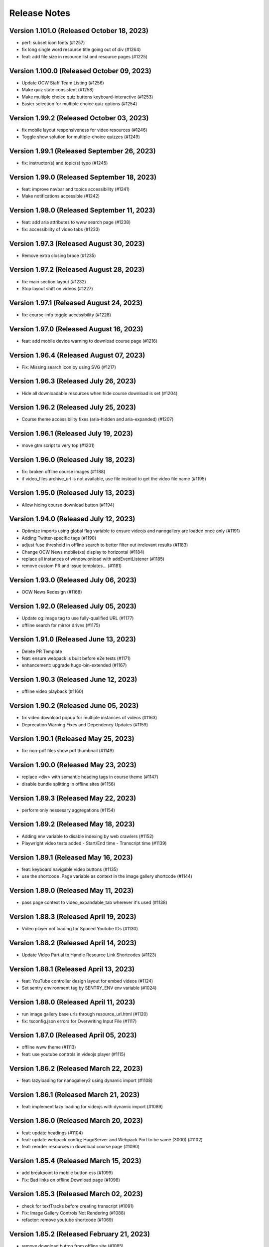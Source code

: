 Release Notes
=============

Version 1.101.0 (Released October 18, 2023)
---------------

- perf: subset icon fonts (#1257)
- fix long single word resource title going out of div (#1264)
- feat: add file size in resource list and resource pages (#1225)

Version 1.100.0 (Released October 09, 2023)
---------------

- Update OCW Staff Team Listing (#1256)
- Make quiz state consistent (#1258)
- Make multiple choice quiz buttons keyboard-interactive (#1253)
- Easier selection for multiple choice quiz options (#1254)

Version 1.99.2 (Released October 03, 2023)
--------------

- fix mobile layout responsiveness for video resources (#1246)
- Toggle show solution for multiple-choice quizzes (#1249)

Version 1.99.1 (Released September 26, 2023)
--------------

- fix: instructor(s) and topic(s) typo (#1245)

Version 1.99.0 (Released September 18, 2023)
--------------

- feat: improve navbar and topics accessibility (#1241)
- Make notifications accessible (#1242)

Version 1.98.0 (Released September 11, 2023)
--------------

- feat: add aria attributes to www search page (#1238)
- fix: accessibility of video tabs (#1233)

Version 1.97.3 (Released August 30, 2023)
--------------

- Remove extra closing brace (#1235)

Version 1.97.2 (Released August 28, 2023)
--------------

- fix: main section layout (#1232)
- Stop layout shift on videos (#1227)

Version 1.97.1 (Released August 24, 2023)
--------------

- fix: course-info toggle accessibility (#1228)

Version 1.97.0 (Released August 16, 2023)
--------------

- feat: add mobile device warning to download course page (#1216)

Version 1.96.4 (Released August 07, 2023)
--------------

- Fix: Missing search icon by using SVG (#1217)

Version 1.96.3 (Released July 26, 2023)
--------------

- Hide all downloadable resources when hide course download is set (#1204)

Version 1.96.2 (Released July 25, 2023)
--------------

- Course theme accessibility fixes (aria-hidden and aria-expanded) (#1207)

Version 1.96.1 (Released July 19, 2023)
--------------

- move gtm script to very top (#1201)

Version 1.96.0 (Released July 18, 2023)
--------------

- fix: broken offline course images (#1188)
- if video_files.archive_url is not available, use file instead to get the video file name (#1195)

Version 1.95.0 (Released July 13, 2023)
--------------

- Allow hiding course download button (#1194)

Version 1.94.0 (Released July 12, 2023)
--------------

- Optimize imports using global flag variable to ensure videojs and nanogallery are loaded once only (#1191)
- Adding Twitter-specific tags (#1190)
- adjust fuse threshold in offline search to better filter out irrelevant results (#1183)
- Change OCW News mobile(xs) display to horizontal (#1184)
- replace all instances of window.onload with addEventListener (#1185)
- remove custom PR and issue templates... (#1181)

Version 1.93.0 (Released July 06, 2023)
--------------

- OCW News Redesign (#1168)

Version 1.92.0 (Released July 05, 2023)
--------------

- Update og:image tag to use fully-qualified URL (#1177)
- offline search for mirror drives (#1175)

Version 1.91.0 (Released June 13, 2023)
--------------

- Delete PR Template
- feat: ensure webpack is built before e2e tests (#1171)
- enhancement: upgrade hugo-bin-extended (#1167)

Version 1.90.3 (Released June 12, 2023)
--------------

- offline video playback (#1160)

Version 1.90.2 (Released June 05, 2023)
--------------

- fix video download popup for multiple instances of videos (#1163)
- Deprecation Warning Fixes and Dependency Updates (#1159)

Version 1.90.1 (Released May 25, 2023)
--------------

- fix: non-pdf files show pdf thumbnail (#1149)

Version 1.90.0 (Released May 23, 2023)
--------------

- replace <div> with semantic heading tags in course theme (#1147)
- disable bundle splitting in offline sites (#1156)

Version 1.89.3 (Released May 22, 2023)
--------------

- perform only nessesary aggregations (#1154)

Version 1.89.2 (Released May 18, 2023)
--------------

- Adding env variable to disable indexing by web crawlers (#1152)
- Playwright video tests added - Start/End time - Transcript time (#1139)

Version 1.89.1 (Released May 16, 2023)
--------------

- feat: keyboard navigable video buttons (#1135)
- use the shortcode .Page variable as context in the image gallery shortcode (#1144)

Version 1.89.0 (Released May 11, 2023)
--------------

- pass page context to video_expandable_tab wherever it's used (#1138)

Version 1.88.3 (Released April 19, 2023)
--------------

- Video player not loading for Spaced Youtube IDs (#1130)

Version 1.88.2 (Released April 14, 2023)
--------------

- Update Video Partial to Handle Resource Link Shortcodes (#1123)

Version 1.88.1 (Released April 13, 2023)
--------------

- feat: YouTube controller design layout for embed videos (#1124)
- Set sentry environment tag by SENTRY_ENV env variable (#1024)

Version 1.88.0 (Released April 11, 2023)
--------------

- run image gallery base urls through resource_url.html (#1120)
- fix: tsconfig.json errors for Overwriting Input File (#1117)

Version 1.87.0 (Released April 05, 2023)
--------------

- offline www theme (#1113)
- feat: use youtube controls in videojs player (#1115)

Version 1.86.2 (Released March 22, 2023)
--------------

- feat: lazyloading for nanogallery2 using dynamic import (#1108)

Version 1.86.1 (Released March 21, 2023)
--------------

- feat: implement lazy loading for videojs with dynamic import (#1089)

Version 1.86.0 (Released March 20, 2023)
--------------

- feat: update headings (#1104)
- feat: update webpack config; HugoServer and Webpack Port to be same (3000) (#1102)
- feat: reorder resources in download course page (#1090)

Version 1.85.4 (Released March 15, 2023)
--------------

- add breakpoint to mobile button css (#1099)
- Fix: Bad links on offline Download page (#1098)

Version 1.85.3 (Released March 02, 2023)
--------------

- check for textTracks before creating transcript (#1091)
- Fix: Image Gallery Controls Not Rendering (#1088)
- refactor: remove youtube shortcode (#1069)

Version 1.85.2 (Released February 21, 2023)
--------------

- remove download button from offline site (#1085)
- fix offline video gallery item url (#1084)
- fix: duplicate IDs (#1074)
- remove course-v3 and course-offline-v3 (#1081)

Version 1.85.1 (Released February 13, 2023)
--------------

- Adding Shira Segal to OCW Team listing (#1080)

Version 1.85.0 (Released February 09, 2023)
--------------

- remove zip file existence check (#1077)
- Changed course number detail colour to white for better contarst (#1061)
- add ocw-course-v3 and course-offline-v2 (#1068)
- team listing updated: Jennifer Carter added (#1067)

Version 1.84.0 (Released February 02, 2023)
--------------

- Deduplicate webpack assets (#1059)
- Updated error message (#879)
- Updated promo carousel to handle featured promos (#1053)
- collect and isolate shared static assets (#1056)

Version 1.83.1 (Released January 27, 2023)
--------------

- remove 4 deps included in nanogallery2 (#1054)
- refactor: old course theme removed (#1051)
- add pre-commit config (#1048)
- change TS config to target ES6 modules (#1044)

Version 1.83.0 (Released January 24, 2023)
--------------

- remove tippy (#1046)
- produce source-maps in prod build (#1042)
- Updating Hugo to v0.110.0 (#1040)

Version 1.82.0 (Released January 17, 2023)
--------------

- display 12 new courses, not 10 (#1028)
- Cc/disallow failed requests (#1027)

Version 1.81.0 (Released January 12, 2023)
--------------

- Test build failures (#1017)

Version 1.80.1 (Released December 21, 2022)
--------------

- Fix .Err errors, elevate sentry severity (#1019)
- make failing e2e tests fail on ci (#1011)

Version 1.80.0 (Released December 21, 2022)
--------------

- fail build on get_instructor errors (#1010)
- fix: array-flat-polyfill added (#1008)
- fix: removing absolute cache directory path (#1006)

Version 1.79.0 (Released December 20, 2022)
--------------

- style: titles style updated (#1007)

Version 1.78.3 (Released December 02, 2022)
--------------

- Subscripts and Superscripts (#1004)
- Better isolate e2e sites from RC + add featured courses (#1001)

Version 1.78.2 (Released December 01, 2022)
--------------

- Display time on single line, don't clash with vol (#984)
- hide text about video / audio materials if they aren't detected (#1000)

Version 1.78.1 (Released November 22, 2022)
--------------

- Adding High School to allowed list for filtering search results (#995)
- Updating Stories page (#997)
- Updating About OCW page (#996)
- Updating text on Educator page (#992)

Version 1.78.0 (Released November 21, 2022)
--------------

- fix: expand/collapse arrow removed and full title shown (#961)
- Replaced hugo {{ }} tag with {{- -}} (#969)
- add course download page link button (#966)

Version 1.77.1 (Released November 21, 2022)
--------------

- Update Prettier for better TS support. (#981)

Version 1.77.0 (Released November 16, 2022)
--------------

- hide download button if zip doesn't exist v2 (#979)
- improve start course, start www, start fields (#975)

Version 1.76.4 (Released November 16, 2022)
--------------

- Revert "only show download button if zip exists (#960)" (#976)
- Clean up env variables + make them all optional (#964)
- fix: typo in footer (#967)
- replace OCW_IMPORT_STARTER_SLUG with OCW_COURSE_STARTER_SLUG as the filtering mechanism for new course cards on the OCW home page (#965)
- set up e2e tests with playwright (#941)
- only show download button if zip exists (#960)
- set compact ui live (#953)

Version 1.76.3 (Released November 09, 2022)
--------------

- build webpack once, not thrice (#954)
- fix: sentry DSN configured via env (#903)

Version 1.76.2 (Released November 02, 2022)
--------------

- replace png logo with svg (#947)
- Updating link to download help page (#946)
- Resizing download button layout for mobile (#944)
- rename /resources to /download and prevent rendering and index page at /resources (#942)
- Updating caniuse-lite version (#940)
- course download button desktop (#931)

Version 1.76.1 (Released November 02, 2022)
--------------

- pass .context to webpack_url in mathjax_if_necessary (#933)
- feat: close mobile course drawers via swiping (#928)
- Update webpack devserver; convert webpack conifgs to ts (#927)
- Start linting typescript code (#926)

Version 1.76.0 (Released October 27, 2022)
--------------

- fix instructors search link on course home page (#925)

Version 1.75.2 (Released October 26, 2022)
--------------

- update to yarn 3.2.2 (#921)
- feat: close course menu & info drawers with x button (#914)
- update hugo-bin-extended to 0.104.3 (#909)

Version 1.75.1 (Released October 19, 2022)
--------------

- feat: minimal footer on search page (#916)
- style: faculty committee udpated (#917)
- fix: typo in mobile navbar (#918)

Version 1.75.0 (Released October 18, 2022)
--------------

- fix: max-width for drawers (#911)
- Log release version in sentry errors (#907)

Version 1.74.1 (Released October 13, 2022)
--------------

- only load mathjax if necessary (#906)
- fix: inconsistent video player styling (#902)

Version 1.74.0 (Released October 12, 2022)
--------------

- style: max width for video player section (#898)
- style: "show course info" button replaced with an icon (#872)

Version 1.73.4 (Released October 07, 2022)
--------------

- Responsive tables for course-v2 (#894)
- feat: compact footer (#868)
- style: menu button & more info link mobile design (#885)
- fix: removed css for specific screen sizes (#889)
- show more / show less for course description (#876)

Version 1.73.3 (Released October 06, 2022)
--------------

- fix: leading new lines removed from link (#878)

Version 1.73.2 (Released October 05, 2022)
--------------

- Fix table code erroring on non-table pages (#887)

Version 1.73.1 (Released October 04, 2022)
--------------

- update course-search-utils (#842)

Version 1.73.0 (Released October 03, 2022)
--------------

- revert image context change (#883)

Version 1.72.1 (Released September 29, 2022)
--------------

- fix give now link (#871)
- Fix table renders for course-v1 when table width is greater then main-content width (#844)
- bootstrap col restored (#866)

Version 1.72.0 (Released September 27, 2022)
--------------

- add webpack bundle analyzer (#855)
- rework video_embed to properly generate links to video pages offline (#859)
- metadata tags added for sharing on Facebook (#823)
- fix: new line removed (#858)
- expand parent nav item when selected (#857)

Version 1.71.0 (Released September 22, 2022)
--------------

- online / offline detection in offline course sites (#850)
- collapse facets and move department to top (#851)

Version 1.70.0 (Released September 20, 2022)
--------------

- don't use partialCached on course_banner.html to ensure relative links in the offline theme are correct on every page (#841)
- create a new partial for rendering links that renders a span instead if a link or name isn't specified, then use that partial everywhere search links are rendered, then override get_search_url.html to return nothing (#839)
- fixed responsive in tables (#837)

Version 1.69.0 (Released September 08, 2022)
--------------

- offline course site theme (#832)
- sidebar and image section height and width styling (#814)
- adding check to other actions aswell (#834)
- Addeded command to continue on failure (#833)
- fixed nav items (#826)
- updated headers (#794)
- added topics partial to course-v2-home to render topics in a hierarchy  (#818)

Version 1.68.0 (Released August 23, 2022)
--------------

- Netlify deployment: www, course, course-v2 comment (#824)
- added safeguard for course description (#816)
- updated about page MIT staff (#819)
- build and deploy course v2 on netlify (#809)

Version 1.67.1 (Released August 10, 2022)
--------------

- fix hot reload in dev (#807)
- feat: compact design (#784)

Version 1.67.0 (Released August 04, 2022)
--------------

- upgraded webpack (#787)

Version 1.66.0 (Released July 25, 2022)
--------------

- fix mathjax url on course home pages (#797)

Version 1.65.1 (Released July 14, 2022)
--------------

- added code to maintain order of list (#783)
- fixed issue with lighthouse (#785)

Version 1.65.0 (Released July 13, 2022)
--------------

- use course-search-utils query generation (#781)
- replace pdf.js with pdfobject (#780)

Version 1.64.1 (Released July 11, 2022)
--------------

- course resources revisions (#777)

Version 1.64.0 (Released July 07, 2022)
--------------

- fix: import order of videojs-youtube sorted (#776)
- added deploy configurations for testing (#768)

Version 1.63.0 (Released July 05, 2022)
--------------

- prefix the canonical url with the sitemap domain (#773)
- Added theme for resource list (#775)
- search API error handling improved (#761)
- feat: lists of course resources grouped by learning resource types (#753)
- specify the canonical url with a value of .Permalink (#767)
- Added download button to control bar (#732)

Version 1.62.0 (Released June 23, 2022)
--------------

- update default URLs to match new scheme (#741)
- fix: overlapping timecode (#759)
- course card line clamp (#754)
- getJSON replaced with resources.GetRemote (#734)

Version 1.61.1 (Released June 22, 2022)
--------------

- If this is the home page, try getting the course level metadata description (#756)
- added styles to fix title overlap (#743)
- fix: videojs-youtube lib included in inside document.ready function (#728)
- fix: catching exception while fetching PDF (#733)
- make level array (#744)

Version 1.61.0 (Released June 15, 2022)
--------------

- fix resource filter (#747)
- Removes alt text (#727)

Version 1.60.1 (Released June 13, 2022)
--------------

- hide layout buttons (#742)
- updated 404 page (#716)
- fixed formatting (#722)
- use new search metadata fields (#726)
- Fix video transcripts RESOURCE_BASE_URL (#735)
- video player design update (#678)
- compact search view (#730)

Version 1.60.0 (Released June 09, 2022)
--------------

- Added setting button to control bar (#709)
- fix: course list order maintained (#721)
- resources layout moved to base theme from courses (#713)

Version 1.59.0 (Released June 02, 2022)
--------------

- also trim the baseurl before comparison (#719)
- trim slash prefix from path before comparison (#712)
- strip the base url when comparing path with disallowed urls (#710)
- source resource descriptions from markdown body (#707)
- removed header and added required css to style tag (#690)
- create lists of disallowed URLs for the base and www sitemaps (#698)

Version 1.58.0 (Released May 25, 2022)
--------------

- update theme to use url_path (#700)
- remove the old coursemedia hack (#688)

Version 1.57.0 (Released May 16, 2022)
--------------

- update node version (#685)

Version 1.56.0 (Released May 16, 2022)
--------------

- move resource shortcode (and the shortcodes it calls) to the base theme (#692)

Version 1.55.1 (Released May 16, 2022)
--------------

- make sure base_url is not blank before writing a sitemap into the index (#687)
- feat: error handling for localstorage (#664)

Version 1.55.0 (Released May 12, 2022)
--------------

- replace uses of Page.URL with Page.RelPermalink (#681)
- fix sitemaps (#679)
- removes give now text from www homepage (#675)
- add single template for subfields (#677)
- write fully qualified urls into course sitemap (#674)
- add fields theme (#670)

Version 1.54.0 (Released May 04, 2022)
--------------

- sanitize facets (#668)
- update course search utils (#667)

Version 1.53.1 (Released May 03, 2022)
--------------

- feat: error handling in search API (#662)

Version 1.53.0 (Released April 27, 2022)
--------------

- fix: change in jquery ready handler (#655)
- increase resource title priority (#656)

Version 1.52.4 (Released April 25, 2022)
--------------

- fix: jsonifying instructor fields in layout (#652)
- updated directory for testimonials to stories (#653)

Version 1.52.3 (Released April 20, 2022)
--------------

- Fixed pages theme (#621)

Version 1.52.2 (Released April 19, 2022)
--------------

- referring url added in contact form (#641)
- updated sponsor image (#627)
- updated theme name (#629)
- fix: h4 fontsize overridden and made smaller than h3 (#635)

Version 1.52.1 (Released April 14, 2022)
--------------

- Fixed newsletter and contact (#628)
- Added standalone 404 page (#612)

Version 1.52.0 (Released April 12, 2022)
--------------

- new course carusel fix (#638)
- use static api for new courses (#630)
- fix: typo in Elizabeth DeRienzo's name (#622)

Version 1.51.2 (Released April 07, 2022)
--------------

- educator page updates (#616)

Version 1.51.1 (Released April 06, 2022)
--------------

- fix: browse course material button styling (#611)
- Updated about page text and images (#567)
- anchor tag in toggle/collapse replaced with div (#609)
- Giving Section text updated (#607)
- sponsor logos updated (#595)
- added check to fix issue (#610)
- get started link conditionally updated (#600)

Version 1.51.0 (Released April 06, 2022)
--------------

- Fix mobile style for featured carousel (#602)
- Show featured course list in each collection if it exists (#587)
- added footer to missing pages and updated styles (#585)

Version 1.50.0 (Released April 04, 2022)
--------------

- fix: testimonials images should squish (#596)
- removed custom override for appzi (#594)

Version 1.49.1 (Released March 31, 2022)
--------------

- fix: open learning button redirection (#588)

Version 1.49.0 (Released March 30, 2022)
--------------

- fix for videos with start time but not end time (#581)
- feat: featured courses (#566)

Version 1.48.2 (Released March 30, 2022)
--------------

- Styling for course collections (#575)
- Added a bit more space to handle double/triple line titles (#578)

Version 1.48.1 (Released March 30, 2022)
--------------

- fixed extar tab in course collection (#576)
- fix: video tab section toggle  (#562)
- Revert "ab/styling-for-course-collections-and-lists"
- ab/styling-for-course-collections-and-lists
- Fix testimonial carousel (#570)
- fixed styling issues for appzi feedback button (#565)
- Updated course collection dashboard to link to course lists (#555)

Version 1.48.0 (Released March 29, 2022)
--------------

- Add cover image to collection page (#553)
- add start and end to videos (#560)
- fix: embeded video downlaod (#556)
- upgrade course-search-utils, fix a bunch of nested imports

Version 1.47.2 (Released March 25, 2022)
--------------

- search styling v3 (#550)

Version 1.47.1 (Released March 24, 2022)
--------------

- remove ts-nocheck on two files

Version 1.47.0 (Released March 24, 2022)
--------------

- more search css changes (#545)
- feat: support links in resource (image) short codes (#538)
- add support for rendering course collections
- Updated the about page text (#522)
- search css changes (#531)
- fix: give now button css (#535)
- revert: PR 388 | instructor insights images scaling (#528)

Version 1.46.2 (Released March 21, 2022)
--------------

- fix: cleaning font-sizes, replacing px with rem (#474)
- update display of course collection to match latest designs
- add topic to resource search (#516)
- Added CoPresent icon from google material design (#512)

Version 1.46.1 (Released March 17, 2022)
--------------

- Added shortcode for underline (#514)

Version 1.46.0 (Released March 14, 2022)
--------------

- display &nbsp in quotes correctly (#513)
- remove description from video-gallery partial (#509)
- Better search results for course numbers (#508)
- update code block style

Version 1.45.0 (Released March 09, 2022)
--------------

- feat: Home SEO (#493)
- fix: style added for code elements (#471)
- fixed typo (#503)

Version 1.44.0 (Released March 07, 2022)
--------------

- Added course collection filter based on Title (#487)

Version 1.43.1 (Released March 03, 2022)
--------------

- CSS fix for errant empty paragraphs in table cells
- removed paddings (#492)
- fixed home page style leaking into footer (#488)

Version 1.43.0 (Released March 02, 2022)
--------------

- return relative url for course images (#478)
- add video thumbnail (#475)
- change resource_link to be a markdown based shortcode (#485)
- fixed spacing issue with h3 (#482)
- added optional and related resources tab (#457)
- fix: about page button links updated (#451)
- fix: removing extra whitespace in sub and sup shortcodes (#481)

Version 1.42.3 (Released February 28, 2022)
--------------

- added footer to pages template (#467)
- completed base footer design (#456)
- fixed page title caching (#468)
- fixed css
- moved resource link to base theme (#473)

Version 1.42.2 (Released February 25, 2022)
--------------

- fix: style of h3 in td, name of an id changed (#452)
- fixed video urls not linking to archive.org (#445)
- fix: moving logo from course static to base static (#442)

Version 1.42.1 (Released February 18, 2022)
--------------

- fixed resource toggling issue (#438)
- added optional anchor id to resource link (#444)
- Minor readme updates (#358)
- removed focus casuing the page to scoll down (#439)
- scoped css to prevent side-effects (#440)

Version 1.42.0 (Released February 14, 2022)
--------------

- pass what's passed into `resource_file.html` through `resource_url.html` to either make it root relative or prefix with `RESOURCE_BASE_URL` (#434)
- added course info button to tab order (#425)
- fixed bug with boldsymbol not rendering (#431)
- add resource collection rendering support
- added search icon to base theme (#410)
- fix: some margin botton added below course description (#427)

Version 1.41.0 (Released February 11, 2022)
--------------

- add simple subscript, superscript shortcodes (#422)
- Add course collection partial (#411)
- fix: increased value for expand widget for course image description (#407)
- fixed  typo which is causing link to be broken (#423)
- accessibility: home page (#416)
- accessibility: about page (#417)

Version 1.40.0 (Released February 08, 2022)
--------------

- updated footer
- added section to course theme
- add a data template for creating a course content map
- fix: alt text removed for lecture videos (#408)
- fix: accessibility fixes (#389)
- add UI for rendering course collections
- added basic newsletter page
- fix: instructor insights images scaled up (#388)
- fix small oversight on typescript change
- fix some more type issues, upgrade course-search-utils
- fix handling of role="search"
- fix usage of aria-live on the search page
- slugify text before using it as an ID

Version 1.39.1 (Released February 07, 2022)
--------------

- populate resource title
- fix: sanity check for Learning Resource Types (#377)
- removed coming soon class
- fix: carousel height and thumb swipe fixed (#368)
- feat: expand/collapse in document title (#364)
- updated help and faq link
- updated header link
- fix: adding data attributes to carousel (#365)
- added aspect ratio to class
- fix: horizontal scroll bar on topics in drawer (#337)
- fix: resource type hidden when count 0 (#362)
- feat: contact page (#353)
- remove trailing slash from match

Version 1.39.0 (Released January 21, 2022)
--------------

- output githash to base-theme/dist/static (#355)
- add optional colspan and rowspan attributes to tdopen / thopen shortcodes (#348)
- feat: expand/collapse enhancement (#330)
- fix: updating css for about and educator page (#332)
- switch to building the JS files with Typescript
- add course image to the coursedata.json template
- fix: placing mp_logo in static images of course theme
- fix: removing font-size for h2 tag

Version 1.38.3 (Released January 11, 2022)
--------------

- json data pages
- fixed issue regarding box overflow

Version 1.38.2 (Released January 07, 2022)
--------------

- replaced span with h1 tag and fixed contrast issue

Version 1.38.1 (Released January 05, 2022)
--------------

- fix: subnav scroll going a bit down
- adding href for about page
- adding search link for course theme
- feat: menu for mobile devices
- fix: showing navbrand while scrolling
- fixing linting issues
- changes in design
- feat: highlight subnav items as user scrolls
- changes to cater about page and few other css changes
- importing about css file
- fixing linting issues
- font adjusted, last section changed, all images added
- fix: adding missing space
- fix: removing semicolons for linting check
- navbar working, css reduced, global fonts used, mobile optimized
- navabr adjusted
- navbar colors and links
- feat: main page done except few little things
- feat: educator page in progress

Version 1.38.0 (Released January 04, 2022)
--------------

- fix instructors error take 2
- fix instructors
- About Us Page (#303)
- add course_data.json

Version 1.37.0 (Released December 20, 2021)
--------------

- multiple choice
- Fix MathJax Javascript URL (#299)

Version 1.36.0 (Released December 15, 2021)
--------------

- ensure unique video id
- fix lighthouse checks (#295)

Version 1.35.0 (Released December 02, 2021)
--------------

- set up some defaults for the course image metadata (#292)
- Revert "Revert "Use alt-text for course image (#270)"" (#284)

Version 1.34.0 (Released November 23, 2021)
--------------

- Revert "Use alt-text for course image (#270)" (#282)
- hide/show toggle
- add the resource_file shortcode to the course theme (#273)
- Fix calculation for course home page cards (#272)
- Use alt-text for course image (#270)

Version 1.33.0 (Released November 22, 2021)
--------------

- update home course cards instructors, topics and level (#269)
- Revert "hide/show toggle"
- hide/show toggle
- add in a hack for /coursemedia (#264)
- if $courseData.level is an array, iterate the levels (#262)
- move department and query key data to the base theme and set up home_course_cards to generate search url for level (#257)

Version 1.32.1 (Released November 10, 2021)
--------------

- render the video gallery description if set (#253)
- Adjust level, term to new ocw-to-hugo format (#249)

Version 1.32.0 (Released November 09, 2021)
--------------

- Video Downloads

Version 1.31.1 (Released November 01, 2021)
--------------

- move instructor json to instructors (#247)
- add back td-colspan shortcode (#246)
- add table shortcodes
- video galleries redesign (#240)
- mitodl not mitocw (#239)

Version 1.31.0 (Released October 28, 2021)
--------------

- overhaul local dev / package scripts / documentation (#231)

Version 1.30.4 (Released October 22, 2021)
--------------

- link from embed video to video page

Version 1.30.3 (Released October 21, 2021)
--------------

- replace "sections" with "pages" (#234)

Version 1.30.2 (Released October 20, 2021)
--------------

- show transcripts under video

Version 1.30.1 (Released October 13, 2021)
--------------

- Implement simple resource embed (#226)
- use `file` over `file_location` (#225)

Version 1.30.0 (Released October 12, 2021)
--------------

- Revert "Revert "download transcript theme""
- fix course image (#222)
- Revert "download transcript theme"
- download transcript theme
- Revert "since course images are a 1:1 relationship, don't access them as if they were an array"
- since course images are a 1:1 relationship, don't access them as if they were an array

Version 1.29.1 (Released October 05, 2021)
--------------

- course images from resources (#212)

Version 1.29.0 (Released October 04, 2021)
--------------

- Add image view and add metadata to document and download resource views (#204)

Version 1.28.0 (Released September 29, 2021)
--------------

- Update ocw-to-hugo to fix typo bug (#205)
- adjust topics_summary to be compatible with newest ocw-to-hugo changes related to topics (#207)

Version 1.27.0 (Released September 23, 2021)
--------------

- default subtopics to an empty slice (#202)
- fix inpanel (#200)
- Handle empty topics (#197)
- use with on instructors before using it (#196)
- Update template to use newer format for topics (#193)
- Resource page template (#172)
- more ocw-studio updates (#192)
- Add shortcode for resource links (#185)
- instructors from static api (#186)
- Add joining slash if none exists to course feature urls (#183)

Version 1.26.0 (Released September 17, 2021)
--------------

- update .env file sourcing

Version 1.25.0 (Released September 09, 2021)
--------------

- use name and not course_id from the metadata (#176)
- ocw-course not course (#171)

Version 1.24.3 (Released September 07, 2021)
--------------

- Disable autoplay (#164)
- add json templates to render instructor static JSON API responses (#167)
- use level text and search url (#165)
- ocw studio structure adjustments (#162)

Version 1.24.2 (Released August 26, 2021)
--------------

- remove references to course_id in front matter and the data template (#157)

Version 1.24.1 (Released August 12, 2021)
--------------

- update lockfile (#156)

Version 1.24.0 (Released August 11, 2021)
--------------

- update ocw-to-hugo to 1.27.0 (#153)
- update ocw-to-hugo to 1.26.1 and adjust rendering of course description to source from the course data template (#151)

Version 1.23.0 (Released August 02, 2021)
--------------

- use primary_course_number on home_course_cards partial (#148)

Version 1.22.0 (Released July 27, 2021)
--------------

- separate primary course number and extra course numbers (#141)
- Don't initialize the video player setup (#143)

Version 1.21.0 (Released July 23, 2021)
--------------

- update ocw-to-hugo to 1.25.0 (#137)

Version 1.20.0 (Released July 19, 2021)
--------------

- Add captions location as an argument to youtube shortcode (#135)
- department course number sort
- Revert "fix search fields"
- fix search fields
- Video.js player for custom video controls (#131)

Version 1.19.3 (Released June 30, 2021)
--------------

- adapt to use ocw-studio generated ocw-www content (#126)

Version 1.19.2 (Released June 29, 2021)
--------------

- move sponsor logos to the correct location (#128)

Version 1.19.1 (Released June 28, 2021)
--------------

- Fix course info expander (#113)
- use uid instead of id (#122)
- Revert "Revert "Show archived versions on course home page (#94)" (#115)" (#118)

Version 1.19.0 (Released June 21, 2021)
--------------

- Add sorting by date (#117)

Version 1.18.2 (Released June 17, 2021)
--------------

- Fix infinite scroll issue on course search

Version 1.18.1 (Released June 17, 2021)
--------------

- Revert "Show archived versions on course home page (#94)" (#115)
- Implement sort (#107)
- Show archived versions on course home page (#94)

Version 1.18.0 (Released June 15, 2021)
--------------

- Revert "Video.js player for customized video controls (#35)" (#109)
- move corporate sponsor logos to the theme (#108)
- reorganize webpack output (#98)
- add search placeholder (#96)
- Video.js player for customized video controls (#35)
- open learning library (#80)

Version 1.17.2 (Released June 03, 2021)
--------------

- Course home page tweaks (#82)

Version 1.17.1 (Released June 02, 2021)
--------------

- Remove unused dialog (#73)
- Add search role and mark search area with aria-live, adjust label colors (#74)

Version 1.17.0 (Released June 01, 2021)
--------------

- Fix netlify deploy (#77)

Version 1.16.2 (Released May 28, 2021)
--------------

- other versions to data template (#75)
- Change label color for course info and metadata labels (#53)

Version 1.16.1 (Released May 26, 2021)
--------------

- fix instructor insights styles (#64)
- Update give button and adjust link size in promo carousel (#59)

Version 1.16.0 (Released May 25, 2021)
--------------

- Switch to div for subscribe title (#68)

Version 1.15.2 (Released May 24, 2021)
--------------

- Tweaks to search accessibility page (#56)
- Add padding to search textbox (#61)
- Adjust color of notification banner and link text (#60)

Version 1.15.1 (Released May 21, 2021)
--------------

- check length before rendering (#58)
- allow launching of an externally converted course (#47)

Version 1.15.0 (Released May 20, 2021)
--------------

- other versions (#44)
- Update some headers to remove accessibility warning (#48)
- Add labels for a couple input fields (#51)
- Accessibility improvements for search (#49)
- switch from node-sass to sass
- fix title tag generation (#50)

Version 1.14.0 (Released May 17, 2021)
--------------

- force mobile course info table to not have forced mobile style applied to it (#45)
- Add alt text (#36)

Version 1.13.0 (Released May 14, 2021)
--------------

- table not .table (#39)
- Accessibility changes for carousel (#27)
- add in a block for extra header content, then define extra header content for the course theme (#33)
- remove default salutation from search
- move over code from https://github.com/mitodl/ocw-course-hugo-theme/pull/87 (#24)
- Add to history stack on changes to search UI, and support back button (#12)
- edit PR template to remove autotag

Version 1.12.0 (Released May 11, 2021)
--------------

- move pdfjs static build to the www theme so it's built with the main site, and only copy the files into a course build if it's running locally for development (#21)
- Disable collapse for instructors list (#13)
- check if site.BaseURL is set before trying to use it (#18)
- ocw-to-hugo 1.19.0 (#9)
- Parse URL to fix section handling (#11)
- separate things a little bit
- default VERBOSE in the beginning of the file to zero and check it before logging which variables are not set
- add a note in the readme about build_all_courses path arguments needing to be absolute ptahs
- handle VERBOSE not being defined at all, and default to it being off
- add env variables used in build_all_courses to the example env and update the readme
- add a script for building an entire output folder from ocw-to-hugo
- ocw-www not ocw-website
- modify prep_external_site to automatically add a go.mod file with replacement lines to the target site when running locally
- output all build artifacts to external site path's dist folder

Version 1.11.0 (Released April 06, 2021)
--------------

- apply transparent backround and absolute positioning to home page header only, make consistent for all other pages (#88)

Version 1.10.3 (Released April 05, 2021)
--------------

- Revert "Revert "Add resource_type facet for resource search and remove content_type filter (#70)"" (#85)

Version 1.10.2 (Released April 01, 2021)
--------------

- Revert "Add resource_type facet for resource search and remove content_type filter (#70)"

Version 1.10.1 (Released March 31, 2021)
--------------

- fix header background width (#81)

Version 1.10.0 (Released March 31, 2021)
--------------

- add notification archetype and templates (#73)
- give the search page its own header style (#77)
- Add file_thumbnail (#78)
- Add Appzi script (#75)
- Add resource_type facet for resource search and remove content_type filter (#70)
- add default content so page is visible as soon as you create it
- add generic page layout
- Updates to search page design (#67)
- Mail signup will redirect to legacy signup form (#65)

Version 1.9.0 (Released March 29, 2021)
-------------

- New facet for course feature tags (#60)
- Remove testimonial hover (#61)

Version 1.8.0 (Released March 10, 2021)
-------------

- remove the coming soon class from contact us
- Add legacy contact link for now

Version 1.7.2 (Released February 19, 2021)
-------------

- Added robots.txt and disallowed crawling on all pages

Version 1.7.1 (Released February 10, 2021)
-------------

- Fixed course site variable reference (url_path)

Version 1.7.0 (Released February 09, 2021)
-------------

- Added testimonials list and detail pages
- Google Tag Manager JS and .env variable (#43)
- Don't show suggestion if it is effectively the same as search text (#36)

Version 1.6.3 (Released January 22, 2021)
-------------

- round out mobile display
- prod deploy
- remove 'alias' field from the CI deploy
- fix styling issue with promo carousel

Version 1.6.2 (Released January 21, 2021)
-------------

- fix npm start
- Implemented OCW news carousel in mobile/tablet widths
- Move beneath give now section
- Add OCW News to front page
- update README, always source `.env`

Version 1.6.1 (Released January 19, 2021)
-------------

- add promo carousel to the homepage
- prepend /course/ onto thumbnail links (#29)
- fix deploy

Version 1.6.0 (Released January 19, 2021)
-------------

- some mobile fixes
- Added setup details to README

